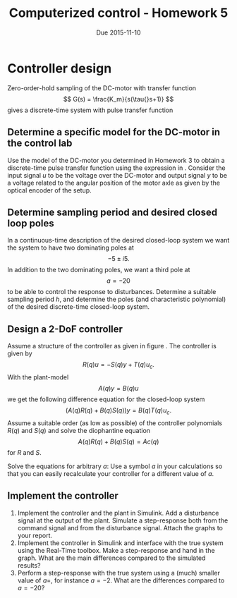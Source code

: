 #+OPTIONS: toc:nil
#+LaTeX_CLASS: koma-article 
#+LaTex_HEADER: \usepackage{khpreamble}

#+title: Computerized control - Homework 5
#+date: Due 2015-11-10

* Controller design
  Zero-order-hold sampling of the DC-motor with transfer function
  \[ G(s) = \frac{K_m}{s(\tau{}s+1)} \]
  gives a discrete-time system with pulse transfer function
  \begin{equation}
  \begin{split}
  G_d(z) &= \frac{B(z)}{A(z)}= K_m \frac{\tau\big(\frac{h}{\tau}-1+\mexp{-\frac{h}{\tau}}\big)z + \tau\big(1-\mexp{-\frac{h}{\tau}}-\frac{h}{\tau}\mexp{-\frac{h}{\tau}}\big)}{(z-1)\big(z-\mexp{-\frac{h}{\tau}}\big)}.
  \end{split}
  \label{eq:Gd}
  \end{equation}


** Determine a specific model for the DC-motor in the control lab
   Use the model of the DC-motor you determined in Homework 3 to obtain a discrete-time  pulse transfer function using the expression in \eqref{eq:Gd}. Consider the input signal $u$ to be the voltage over the DC-motor and output signal $y$ to be a voltage related to the angular position of the motor axle as given by the optical encoder of the setup. 

** Determine sampling period and desired closed loop poles
   In a continuous-time description of the desired closed-loop system we want the system to have two dominating poles at
   \[ -5 \pm i5. \]
   In addition to the two dominating poles, we want a third pole at
   \[ a=-20 \]
   to be able to control the response to disturbances. Determine a suitable sampling period $h$, and determine the poles (and characteristic polynomial) of the desired discrete-time closed-loop system.

** Design a 2-DoF controller
   Assume a structure of the controller as given in figure \ref{fig:2dof}. The controller is given by 
   \[ R(q)u = -S(q)y + T(q)u_c. \]
   With the plant-model
   \[ A(q)y = B(q)u\]
   we get the following difference equation for the closed-loop system
   \[ \big( A(q)R(q) + B(q)S(q) \big) y = B(q)T(q) u_c. \]
   Assume a suitable order (as low as possible) of the controller polynomials $R(q)$ and $S(q)$ and solve the diophantine equation 
   \[ A(q)R(q) + B(q)S(q)  = Ac(q) \]
   for $R$ and $S$. 

   Solve the equations for arbitrary $a$: Use a symbol $a$ in your calculations so that you can easily recalculate your controller for a different value of $a$. 

   \begin{figure}
   \begin{center}
   \includegraphics[width=0.6\linewidth]{2dof-block}
   \caption{Closed-loop system with two-degree-of-freedom controller}
   \label{fig:2dof}
   \end{center}
   \end{figure}

** Implement the controller
   1. Implement the controller and the plant in Simulink. Add a disturbance signal at the output of the plant. Simulate a step-response both from the command signal and from the disturbance signal. Attach the graphs to your report.
   2. Implement the controller in Simulink and interface with the true system using the Real-Time toolbox. Make a step-response and hand in the graph. What are the main differences compared to the simulated results?
   3. Perform a step-response with the true system using a (much) smaller value of $a=$, for instance $a=-2$. What are the differences compared to $a=-20$?

* Solutions							   :noexport:
** Desired sampling period and closed-loop poles
   Since we have dominating complex-conjugated poles, the sampling period should be such that
   \[ h\omega_n = 0.18 -- 0.45. \]
   Choose \[h = \frac{0.3}{\omega_n} = \frac{0.3}{\sqrt{5^2+5^2}} = \frac{0.3}{5\sqrt{2}} \approx 0.04. \]
   We get the discrete-time poles
   \begin{align*}
   p_{d_1} &= \mexp{0.04(-5+i5)} = \mexp{-0.2} \mexp{i0.2} = 0.81\big(\cos(0.21) + i\sin(0.21)\big) = 0.79 + i0.17\\
   p_{d_1} &= p_{d_1}^* = 0.79 - i0.17\\
   p_{d_3} &= \mexp{ah} = \mexp{0.03(-14)} \approx 0.66.
   \end{align*}

   
